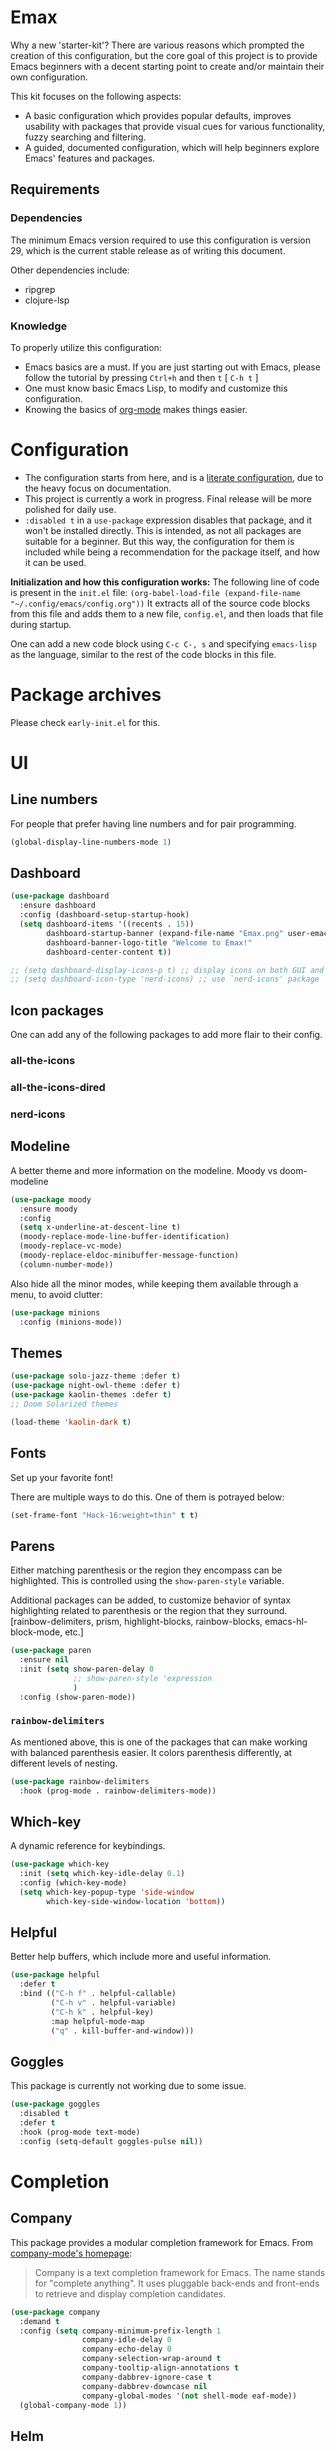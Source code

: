 * *Emax*
Why a new 'starter-kit'?
There are various reasons which prompted the creation of this
configuration, but the core goal of this project is to provide Emacs
beginners with a decent starting point to create and/or maintain their
own configuration.

This kit focuses on the following aspects:
- A basic configuration which provides popular defaults, improves
  usability with packages that provide visual cues for various
  functionality, fuzzy searching and filtering.
- A guided, documented configuration, which will help beginners
  explore Emacs' features and packages.
** Requirements
*** Dependencies
The minimum Emacs version required to use this configuration is
version 29, which is the current stable release as of writing this
document.

Other dependencies include:
- ripgrep
- clojure-lsp
*** Knowledge
To properly utilize this configuration:
- Emacs basics are a must. If you are just starting out with Emacs,
  please follow the tutorial by pressing ~Ctrl+h~ and then ~t~ [ ~C-h t~ ]
- One must know basic Emacs Lisp, to modify and customize this
  configuration.
- Knowing the basics of [[https://orgmode.org/][org-mode]] makes things easier.
* *Configuration*
- The configuration starts from here, and is a [[https://en.wikipedia.org/wiki/Literate_programming][literate configuration]],
  due to the heavy focus on documentation.
- This project is currently a work in progress. Final release will be
  more polished for daily use.
- ~:disabled t~ in a ~use-package~ expression disables that package, and
  it won't be installed directly.  This is intended, as not all
  packages are suitable for a beginner.  But this way, the
  configuration for them is included while being a recommendation for
  the package itself, and how it can be used.

*Initialization and how this configuration works:*
The following line of code is present in the ~init.el~ file:
~(org-babel-load-file (expand-file-name "~/.config/emacs/config.org"))~
It extracts all of the source code blocks from this file and adds them
to a new file, ~config.el~, and then loads that file during startup.

One can add a new code block using ~C-c C-, s~ and specifying ~emacs-lisp~
as the language, similar to the rest of the code blocks in this file.
* Package archives
Please check ~early-init.el~ for this.
* UI
** Line numbers
For people that prefer having line numbers and for pair programming.
#+begin_src emacs-lisp
  (global-display-line-numbers-mode 1)
#+end_src
** Dashboard
#+begin_src emacs-lisp
  (use-package dashboard
    :ensure dashboard
    :config (dashboard-setup-startup-hook)
    (setq dashboard-items '((recents . 15))
          dashboard-startup-banner (expand-file-name "Emax.png" user-emacs-directory)
          dashboard-banner-logo-title "Welcome to Emax!"
          dashboard-center-content t))

  ;; (setq dashboard-display-icons-p t) ;; display icons on both GUI and terminal
  ;; (setq dashboard-icon-type 'nerd-icons) ;; use `nerd-icons' package
#+end_src
** Icon packages
One can add any of the following packages to add more flair to their
config.
*** all-the-icons
*** all-the-icons-dired
*** nerd-icons
** Modeline
A better theme and more information on the modeline.
Moody vs doom-modeline
#+begin_src emacs-lisp
  (use-package moody
    :ensure moody
    :config
    (setq x-underline-at-descent-line t)
    (moody-replace-mode-line-buffer-identification)
    (moody-replace-vc-mode)
    (moody-replace-eldoc-minibuffer-message-function)
    (column-number-mode))
#+end_src

Also hide all the minor modes, while keeping them available through a
menu, to avoid clutter:
#+begin_src emacs-lisp
  (use-package minions
    :config (minions-mode))
#+end_src
** Themes
#+begin_src emacs-lisp
  (use-package solo-jazz-theme :defer t)
  (use-package night-owl-theme :defer t)
  (use-package kaolin-themes :defer t)
  ;; Doom Solarized themes

  (load-theme 'kaolin-dark t)
#+end_src
** Fonts
Set up your favorite font!

There are multiple ways to do this. One of them is potrayed below:
#+begin_src emacs-lisp
  (set-frame-font "Hack-16:weight=thin" t t)
#+end_src
** Parens
Either matching parenthesis or the region they encompass can be
highlighted.  This is controlled using the ~show-paren-style~ variable.

Additional packages can be added, to customize behavior of syntax
highlighting related to parenthesis or the region that they surround.
[rainbow-delimiters, prism, highlight-blocks, rainbow-blocks,
emacs-hl-block-mode, etc.]
#+begin_src emacs-lisp
  (use-package paren
    :ensure nil
    :init (setq show-paren-delay 0
                ;; show-paren-style 'expression
                )
    :config (show-paren-mode))
#+end_src
*** ~rainbow-delimiters~
As mentioned above, this is one of the packages that can make working
with balanced parenthesis easier. It colors parenthesis differently,
at different levels of nesting.
#+begin_src emacs-lisp
  (use-package rainbow-delimiters
    :hook (prog-mode . rainbow-delimiters-mode))
#+end_src
** Which-key
A dynamic reference for keybindings.
#+begin_src emacs-lisp
  (use-package which-key
    :init (setq which-key-idle-delay 0.1)
    :config (which-key-mode)
    (setq which-key-popup-type 'side-window
          which-key-side-window-location 'bottom))
#+end_src
** Helpful
Better help buffers, which include more and useful information.
#+begin_src emacs-lisp
  (use-package helpful
    :defer t
    :bind (("C-h f" . helpful-callable)
           ("C-h v" . helpful-variable)
           ("C-h k" . helpful-key)
           :map helpful-mode-map
           ("q" . kill-buffer-and-window)))
#+end_src
** Goggles
This package is currently not working due to some issue.
#+begin_src emacs-lisp
  (use-package goggles
    :disabled t
    :defer t
    :hook (prog-mode text-mode)
    :config (setq-default goggles-pulse nil))
#+end_src
* Completion
** Company
This package provides a modular completion framework for Emacs.
From [[https://company-mode.github.io/][company-mode's homepage]]:
#+begin_quote
Company is a text completion framework for Emacs. The name stands for
"complete anything".  It uses pluggable back-ends and front-ends to
retrieve and display completion candidates.
#+end_quote
#+begin_src emacs-lisp
  (use-package company
    :demand t
    :config (setq company-minimum-prefix-length 1
                  company-idle-delay 0
                  company-echo-delay 0
                  company-selection-wrap-around t
                  company-tooltip-align-annotations t
                  company-dabbrev-ignore-case t
                  company-dabbrev-downcase nil
                  company-global-modes '(not shell-mode eaf-mode))
    (global-company-mode 1))
#+end_src
** Helm
From the [[https://emacs-helm.github.io/helm/][Helm website]]:
#+begin_quote
Helm is an Emacs framework for incremental completions and narrowing
selections.
#+end_quote

Helm is a powerful package that provides a framework for
auto-completion and allows one to pick a candidate out of a list of
potential completions or selections.

As it is a framework, there is a variety of packages available that
work alongside Helm and provide a comprehensive experience.

The main advantage of Helm is that it allows for fuzzy completion,
which is very powerful and fast. It is also very easy for a beginner
to use when compared to the built-in system for selection and
completion.
#+begin_src emacs-lisp
  (use-package helm
    :bind (("M-x"     . helm-M-x)
           ("M-y"     . helm-show-kill-ring)
           ("C-x C-b" . helm-mini)
           ("C-x C-f" . helm-find-files)
           ("C-x r b" . helm-filtered-bookmarks))
    :config
    (setq helm-input-idle-delay                     0.01
          helm-reuse-last-window-split-state        t
          helm-always-two-windows                   t
          helm-split-window-inside-p                nil
          helm-actions-inherit-frame-settings       t
          helm-show-action-window-other-window      'left
          helm-allow-mouse                          t
          helm-move-to-line-cycle-in-source         t
          helm-buffer-max-length 70
          helm-follow-mode-persistent               t)
    (add-to-list 'helm-sources-using-default-as-input 'helm-source-info-bash)
    (helm-mode 1))
#+end_src
* Basic packages
** Setup defaults
Setup some basic default options, as the default values for them can
be quite jarring for Emacs beginners.
#+begin_src emacs-lisp
  (setq-default blink-cursor-mode nil
                cursor-type 'bar
                echo-keystrokes 0.02
                ediff-window-setup-function 'ediff-setup-windows-plain
                frame-resize-pixelwise t
                indent-tabs-mode nil
                inhibit-compacting-font-caches t
                initial-scratch-message nil
                load-prefer-newer t
                make-backup-files nil
                read-process-output-max (* 1024 1024)
                recentf-max-menu-items 200
                recentf-max-saved-items 200
                ring-bell-function 'ignore
                save-interprogram-paste-before-kill t
                tab-width 4
                use-dialog-box nil
                use-package-compute-statistics t
                use-package-verbose t
                window-combination-resize t)

  (setq scroll-margin 0
        scroll-conservatively 10000
        scroll-up-aggressively 0.01
        scroll-down-aggressively 0.01
        scroll-preserve-screen-position t)
  (pixel-scroll-precision-mode)

  (fset 'yes-or-no-p 'y-or-n-p)
  (size-indication-mode 1)
  (global-hl-line-mode)
  (eval-after-load 'dash '(global-dash-fontify-mode))
  (save-place-mode)
  (prefer-coding-system        'utf-8)
  (set-language-environment    'utf-8)
  (set-default-coding-systems  'utf-8)
  (set-terminal-coding-system  'utf-8)
  (set-selection-coding-system 'utf-8)
  (put 'narrow-to-region 'disabled nil)
  (add-to-list 'default-frame-alist '(fullscreen . maximized))
#+end_src
** Dump custom variables to a file, but don't load them
#+begin_src emacs-lisp
  (use-package cus-edit
  :ensure nil
  :config
  (setq custom-file (expand-file-name "custom.el" user-emacs-directory)))
#+end_src
** Autorevert buffers
Built-in mode that replaces the text in the current buffer with the
text of the visited file on disk.
#+begin_src emacs-lisp
  (use-package autorevert
    :ensure nil
    :config (setq auto-revert-interval 2
                  auto-revert-check-vc-info t
                  global-auto-revert-non-file-buffers t)
    (global-auto-revert-mode))
#+end_src
** Dired
Built-in file-manager.
#+begin_src emacs-lisp
  (use-package dired
    :ensure nil
    :init (setq-default dired-listing-switches "-alht")
    :bind (:map dired-mode-map
                ("q" . #'kill-current-buffer))
    :config (setq delete-by-moving-to-trash t
                  dired-recursive-copies 'always
                  dired-kill-when-opening-new-dired-buffer t))
#+end_src
** Eldoc
Built-in mode.
#+begin_src emacs-lisp
  (use-package eldoc
    :ensure nil
    :config (setq eldoc-idle-delay 0.2)
    (global-eldoc-mode))
#+end_src
** Perspective
Perspective mode creates perspectives, which are similar to virtual
desktops.
#+begin_src emacs-lisp
  (use-package perspective
    ;; :init (persp-mode)
    :demand t
    :custom (persp-mode-prefix-key (kbd "<f8>"))
    :bind ("<f8><f8>" . persp-switch-last)
    :config (setq persp-initial-frame-name "def"
                  persp-sort 'created
                  persp-show-modestring 'header
                  persp-state-default-file (expand-file-name "layout/default" user-emacs-directory)
                  persp-modestring-dividers '("[" "]" "·"))
    (set-face-attribute 'persp-selected-face nil :height 1.2 :italic t)
    (persp-mode))
#+end_src
** Try any package temporarily
One can use ~M-x try~ and try out a package for the active duration of
the current Emacs process. The package is not installed and is not
available after restarting Emacs.
#+begin_src emacs-lisp
  (use-package try :defer t)
#+end_src
** Automatically keeping packages up to date
This package asks whether all packages should be updated or not, on
startup [when updates are available].
#+begin_src emacs-lisp
  (use-package auto-package-update
    :config (setq auto-package-update-delete-old-versions t
                  auto-package-update-prompt-before-update t)
    (auto-package-update-maybe))
#+end_src
* Navigation
** Move where I mean
Better navigation to jump between the absolute beginning of a line or
beginning of text on the line, and between end of the line or the end
of a comment [in code].

The following code remaps ~C-a~ and ~<home>~ to ~mwim-beginning~; and ~C-e~
and ~<end>~ to ~mwim-end~.
#+begin_src emacs-lisp
  (use-package mwim
    :bind (([remap move-beginning-of-line] . mwim-beginning)
           ([remap move-end-of-line] . mwim-end)))
#+end_src
** winner-mode
This package provides 'undo' and 'redo' functionality for window
configurations.
#+begin_src emacs-lisp
  (use-package winner-mode
    :ensure nil
    :hook (after-init . winner-mode))
#+end_src
* Editing
** undo-tree
Emacs' undo/redo system is very powerful, and is not like the standard
undo/redo system in most software where past states are lost after a
redo. Emacs' undo/redo is non-linear, which allows one to reach any
past state of the buffer. But this comes at a cost: it is unintuitive
to use as it ships with Emacs.

This package draws the undo state tree visually, and allows one to
traverse it easily. More documentation is available on the [[https://elpa.gnu.org/packages/undo-tree.html][elpa page]]
for this package.
#+begin_src emacs-lisp
  (use-package undo-tree
    :config (setq undo-tree-visualizer-timestamps t
                  undo-limit 80000000
                  undo-strong-limit 12000000
                  undo-outer-limit 120000000
                  undo-tree-auto-save-history nil
                  undo-tree-visualizer-diff t)
    (global-undo-tree-mode))
#+end_src
** anzu
~query-replace~ and ~query-replace-regexp~ are very useful functions in
Emacs. But they don't have good usability out of the box. This package
visually displays what is being replaced with what, and it also
displays the count of matches in the modeline.
#+begin_src emacs-lisp
  (use-package anzu
    :defer t
    :config (global-anzu-mode)
    :bind (([remap query-replace] . anzu-query-replace)
           ([remap query-replace-regexp] . anzu-query-replace-regexp)))
#+end_src
** iedit
#+begin_src emacs-lisp
  (use-package iedit)
#+end_src
** expand-region
Expand the marked region by semantic units. One can also contract it
if required. This allows for quickly marking a desired region.
#+begin_src emacs-lisp
  (use-package expand-region
    :defer t
    :bind ("C-c e" . er/expand-region)
    :config (setq expand-region-contract-fast-key "u"
                  expand-region-reset-fast-key    "i"))
#+end_src
** mulitple-cursors
#+begin_src emacs-lisp
  (use-package multiple-cursors
    :disabled t
    :defer t
    :hook (after-init . multiple-cursors-mode)
    :bind (("C-c C->" . mc/edit-lines)
           ("C->"     . mc/mark-next-like-this)
           ("C-<"     . mc/mark-previous-like-this)
           ("C-c C-<" . mc/mark-all-like-this)))
#+end_src
** fancy-narrow
#+begin_src emacs-lisp
  (use-package fancy-narrow
    :disabled t
    :config (fancy-narrow-mode))
#+end_src
** zzz-to-char
#+begin_src emacs-lisp
  (use-package zzz-to-char
    :disabled t
    :config (global-set-key (kbd "M-z") #'zzz-to-char-up-to-char))
#+end_src
** yasnippet
Snippet completion.
#+begin_src emacs-lisp
  (use-package yasnippet
    :disabled t
    :defer t
    :config
    (yas-reload-all)
    (yas-global-mode)

    (use-package yasnippet-snippets
      :after yasnippet)

    :bind (("C-c s" . yas-insert-snippet)))
#+end_src
* Org
** org-mode
#+begin_src emacs-lisp
  (use-package org
    :ensure t
    :defer t
    :init
    (defun emax|org-buffer-files
        ()
      (mapcar #'buffer-file-name (org-buffer-list 'files)))

    (add-hook 'org-mode-hook #'visual-line-mode)
    (add-hook 'org-mode-hook #'org-indent-mode)
    ;; :hook
    ;; (org-mode . visual-line-mode)
    ;; (org-mode . org-indent-mode)
    :mode ("\\.org\\'" . org-mode)
    :config (setq org-src-window-setup 'current-window
                  org-refile-use-outline-path t
                  org-outline-path-complete-in-steps nil
                  org-refile-allow-creating-parent-nodes 'confirm
                  org-refile-targets '((nil :maxlevel . 9)
                                       (emax|org-buffer-files :maxlevel . 9)
                                       (org-agenda-files :maxlevel . 9))
                  org-pretty-entities t
                  org-hide-emphasis-markers t
                  org-agenda-files '("~/org/agenda/")
                  org-log-done 'time
                  ;; org-todo-keywords '((sequence ""))
                  ;; org-todo-keyword-faces '()
                  org-priority-faces
                  '((?A :foreground "#e61f44") ;;(65 :foreground "#")
                    (?B :foreground "#1ea8fc")
                    (?C :foreground "#a7da1e"))
                  ;; org-support-shift-select t
                  org-default-notes-file "~/org/notes.org"
                  org-list-allow-alphabetical t
                  org-startup-with-inline-images t
                  org-startup-align-all-tables t
                  org-catch-invisible-edits 'smart
                  org-return-follows-link nil
                  org-ellipsis " ⤵"
                  org-src-tab-acts-natively t
                  org-enforce-todo-dependencies t
                  org-enforce-todo-checkbox-dependencies t
                  org-fontify-whole-heading-line t
                  org-fontify-done-headline t
                  org-table-use-standard-references t)

    (advice-add 'org-agenda-switch-to :after #'recenter-top-bottom)

    :bind (("C-c a" . org-agenda)
           ("C-c c" . org-capture)
           ("C-c S" . org-store-link)))
#+end_src
** org-superstar
These are fancy bullets for org-mode outlines. If you prefer to hide
them instead, uncomment the line below where
~org-superstar-headline-bullets-list~ is set to a ~SPC~ character.
#+begin_src emacs-lisp
  (use-package org-superstar
    :defer t
    :hook (org-mode . org-superstar-mode)
    :config (setq org-hide-leading-stars nil
                  org-superstar-item-bullet-alist '((43 . 10148)
                                                    (45 . 8226))
                  ;; Set the following to hide all the stars:
                  ;; org-superstar-headline-bullets-list '(" ")
                  org-superstar-leading-bullet ?\s
                  org-indent-mode-turns-on-hiding-stars nil)
    ;; (set-face-attribute 'org-superstar-header-bullet nil :inherit 'variable-pitched :height 180)
    (org-superstar-mode 1))
#+end_src
** org-cliplink
#+begin_src emacs-lisp
  (use-package org-cliplink :defer t)
#+end_src
** org-roam
*** org-roam-ui
** org-babel
#+begin_src emacs-lisp
  (setq org-babel-clojure-backend 'cider)

  (org-babel-do-load-languages
   'org-babel-load-languages
   '((emacs-lisp . t)
     (clojure    . t)
     (shell      . t)))
#+end_src
* Programming
** Projectile
Handle "Projects" in Emacs.
#+begin_src emacs-lisp
  (use-package projectile
    :bind-keymap ("C-c p" . projectile-command-map)
    :config (setq projectile-enable-caching t
                  projectile-completion-system 'helm
                  projectile-switch-project-action 'helm-projectile)
    (projectile-mode))
#+end_src
*** Perspective + Projectile
Open any "Project" in a separate Perspective, for easy organization.
#+begin_src emacs-lisp
  (use-package helm-projectile
    :config (helm-projectile-on)
    (use-package persp-projectile
      :after helm-projectile
      :bind ([remap projectile-switch-project] . 'projectile-persp-switch-project)))
#+end_src
** LSP mode
#+begin_src emacs-lisp
  (use-package lsp-mode
    :init (setq lsp-keymap-prefix "C-c l")
    :hook ((lsp-mode . lsp-enable-which-key-integration))
    :commands (lsp-mode))
#+end_src
** Magit
#+begin_src emacs-lisp
  (use-package magit
    :defer t
    :bind ("C-x g" . magit-status))
#+end_src
** Paredit
#+begin_src emacs-lisp
  (use-package paredit
    :defer t
    :hook ((emacs-lisp-mode clojure-mode cider-mode lisp-mode) . paredit-mode))
#+end_src
** Search
#+begin_src emacs-lisp
  (use-package ripgrep :defer t)
  (use-package projectile-ripgrep :defer t)
  (use-package deadgrep :defer t)

  (use-package helm-rg
    :defer t
    :bind ("C-c y" . helm-rg))
#+end_src
** Flycheck
#+begin_src emacs-lisp
  (use-package flycheck
    :init (global-flycheck-mode)
    :config (setq flycheck-display-errors-function #'flycheck-display-error-messages-unless-error-list))
#+end_src
** Miscellaneous packages
#+begin_src emacs-lisp
  (use-package json-mode :defer t)
  (use-package yaml-mode :defer t)

  (use-package nginx-mode
    :mode ("/nginx/sites-\\(?:available\\|enabled\\)/" . nginx-mode))
#+end_src
** Clojure
#+begin_src emacs-lisp
  (use-package flycheck-clj-kondo
    :defer t)

  (use-package clojure-mode
    :hook ((clojure-mode . cider-mode)
           (clojure-mode . lsp-mode))
    :mode ("\\.clj\\'" . clojure-mode)
    :config (require 'flycheck-clj-kondo)
    (setq lsp-enable-indentation nil
          lsp-enable-completion-at-point nil))

  (use-package cider
    :hook (clojure-mode . cider-mode)
    :config (setq cider-jump-to-pop-to-buffer-actions '((display-buffer-reuse-window
                                                         display-buffer-same-window
                                                         display-buffer-in-child-frame))
                  cider-repl-prompt-function '(lambda (ns)
                                                (format "%s--------------------------------------------------\n" ns))
                  cider-dynamic-indentation nil))

  (use-package clj-refactor
    :after cider-mode
    :hook (cider-mode . clj-refactor-mode)
    :config (clj-refactor-mode 1)
    (setq cljr-warn-on-eval nil)
    (cljr-add-keybindings-with-prefix "C-c C-m"))

  (use-package kibit-helper
    :defer t)

  (use-package helm-clojuredocs
    :defer t)
#+end_src
* Python DEV
#+begin_src emacs-lisp
  (use-package 'elpy :defer t)
  (use-package 'pyenv-mode :defer t)
  (use-package 'jedi :defer t)
#+end_src
* End of configuration
#+begin_src emacs-lisp
  (provide 'config)
  ;;; config.el ends here
#+end_src

